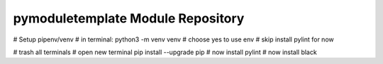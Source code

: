 pymoduletemplate Module Repository
========================

# Setup pipenv/venv
# in terminal:
python3 -m venv venv
# choose yes to use env
# skip install pylint for now


# trash all terminals
# open new terminal
pip install --upgrade pip
# now install pylint
# now install black

